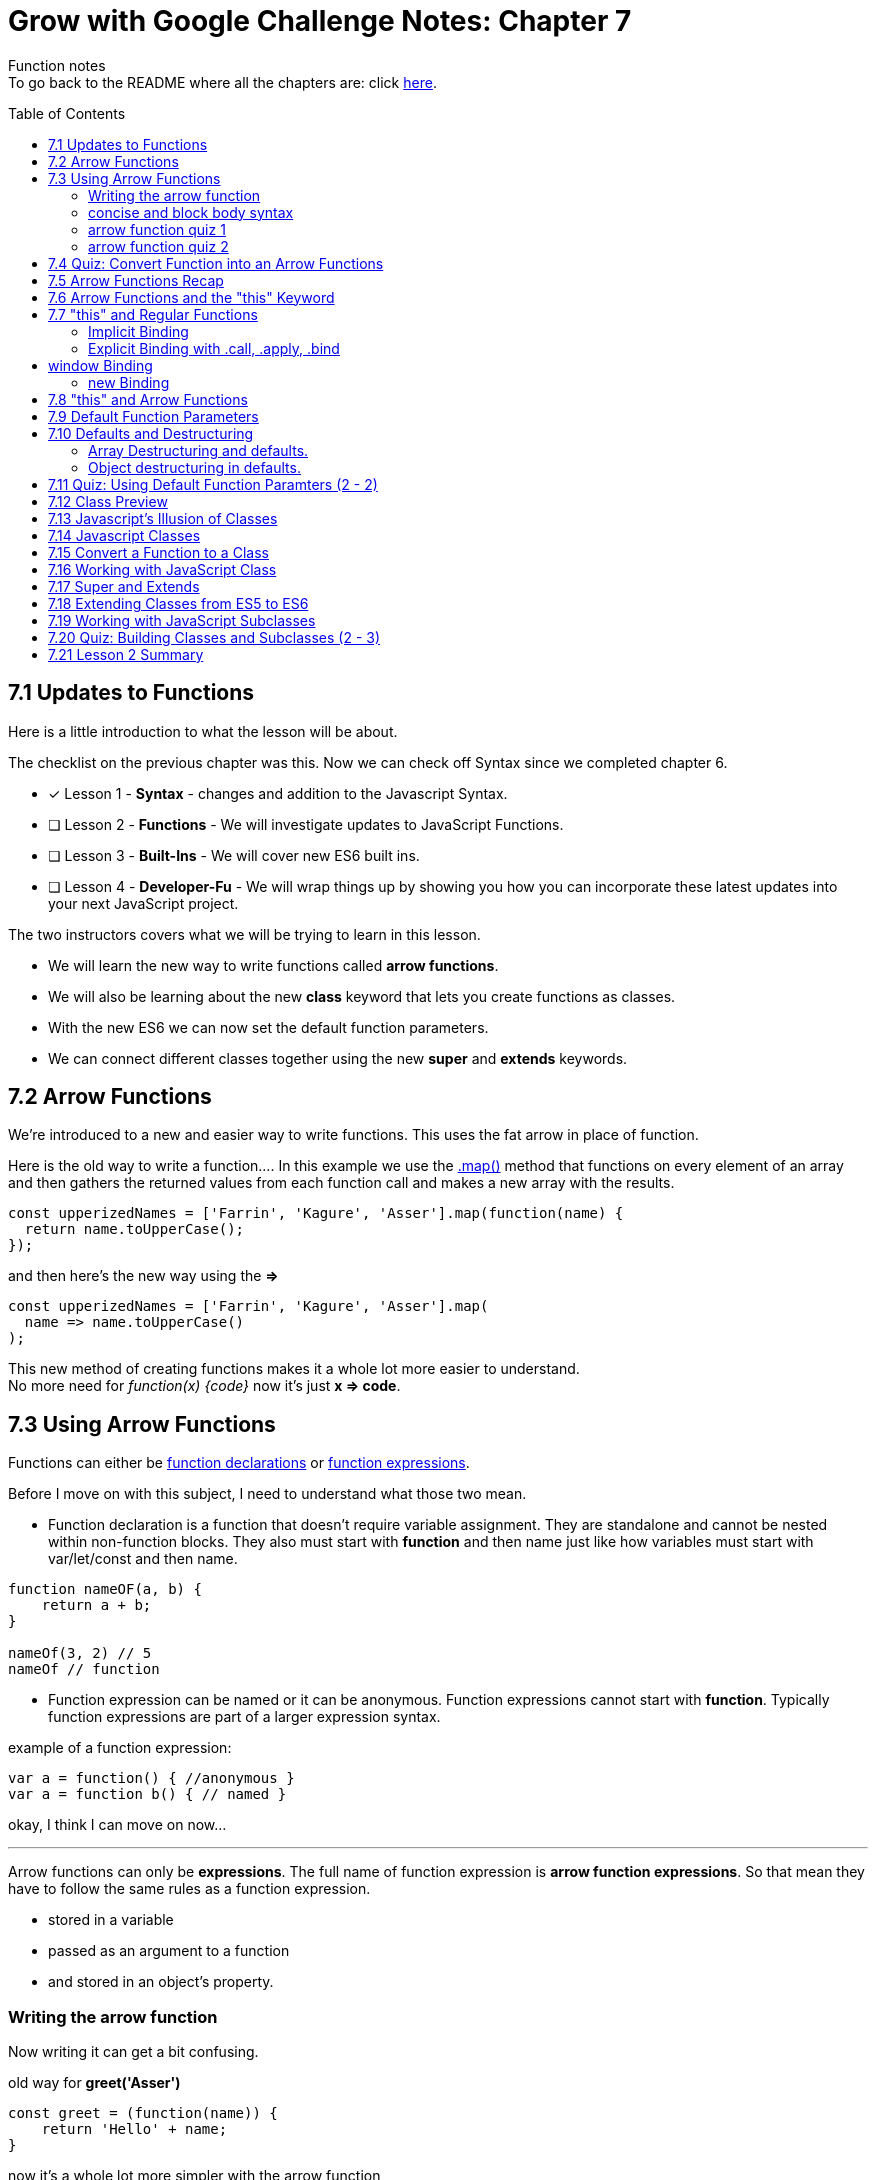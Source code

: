 :library: Asciidoctor
:toc:
:toc-placement!:


= Grow with Google Challenge Notes: Chapter 7

Function notes +
To go back to the README where all the chapters are: click link:README.asciidoc[here].


toc::[]

== 7.1 Updates to Functions 

Here is a little introduction to what the lesson will be about. 

The checklist on the previous chapter was this. Now we can check off Syntax since we completed chapter 6.

* [x] Lesson 1 - *Syntax* - changes and addition to the Javascript Syntax.
* [ ] Lesson 2 - *Functions* - We will investigate updates to JavaScript Functions. 
* [ ] Lesson 3 - *Built-Ins* - We will cover new ES6 built ins. 
* [ ] Lesson 4 - *Developer-Fu* - We will wrap things up by showing you how you can incorporate these latest updates into your next JavaScript project.

<<< 
The two instructors covers what we will be trying to learn in this lesson.

* We will learn the new way to write functions called *arrow functions*. 
* We will also be learning about the new *class* keyword that lets you create functions as classes. 
* With the new ES6 we can now set the default function parameters.
* We can connect different classes together using the new *super* and *extends* keywords.


== 7.2 Arrow Functions 

We're introduced to a new and easier way to write functions. 
This uses the fat arrow in place of function. 

Here is the old way to write a function....
In this example we use the link:https://developer.mozilla.org/en-US/docs/Web/JavaScript/Reference/Global_Objects/Array/map[.map()] method that functions on every element of an array and then gathers the returned values from each function call and makes a new array with the results.
----
const upperizedNames = ['Farrin', 'Kagure', 'Asser'].map(function(name) { 
  return name.toUpperCase();
});
----

and then here's the new way using the *=>* 
----
const upperizedNames = ['Farrin', 'Kagure', 'Asser'].map(
  name => name.toUpperCase()
);
----

This new method of creating functions makes it a whole lot more easier to understand. +
No more need for _function(x) {code}_ now it's just *x => code*.

== 7.3 Using Arrow Functions 

Functions can either be link:https://developer.mozilla.org/en-US/docs/Web/JavaScript/Reference/Statements/function[function declarations] or link:https://developer.mozilla.org/en-US/docs/Web/JavaScript/Reference/Operators/function[function expressions].

Before I move on with this subject, I need to understand what those two mean. 

* Function declaration is a function that doesn't require variable assignment. They are standalone and cannot be nested within non-function blocks. They also must start with *function* and then name just like how variables must start with var/let/const and then name. 
----
function nameOF(a, b) {
    return a + b;
}

nameOf(3, 2) // 5
nameOf // function 
----


* Function expression can be named or it can be anonymous. Function expressions cannot start with *function*. Typically function expressions are part of a larger expression syntax.

example of a function expression:
----
var a = function() { //anonymous }
var a = function b() { // named }
----

okay, I think I can move on now... 

''''

Arrow functions can only be *expressions*.  The full name of function expression is *arrow function expressions*. So that mean they have to follow the same rules as a function expression.

* stored in a variable
* passed as an argument to a function 
* and stored in an object's property.

=== Writing the arrow function 

Now writing it can get a bit confusing.

old way for *greet('Asser')*
----
const greet = (function(name)) {
    return 'Hello' + name;
}
----

now it's a whole lot more simpler with the arrow function

Here's one with only one parameter
----
const greet = name => `Hello ${name}`;

or

const greet = (name) => `Hello ${name}`;
----

both will print: Hello Asser. In these cases they only have one parameter to worry about. Now what if there are *two or more* items in the parameter list? And what if there are none?

* Here's how it would look like if it was an empty parameter. Seems to require the paranthesis or you can use an underscore in place of the empty paranthesis.
----
const greet = () => code 

or 

const greet = _ => code
----

* multiple parameters also requires the paranthesis. 
----
const greet = (name, age) => code
----

''''
[NOTE]
====

The underscore was entirely new to me so I had to go look it up. 

Another user mentions that () gives the impression that there will not be any arguments so it never bothered to declare any parameter.

Though if you use the underscore, you're telling the function that there will be arguments, but maybe not so just leave the space open.

I'm not entirely sure about all of this though, so I may have to do more research. For right now the underscore just replaces the empty paranthesis.

====
''''
=== concise and block body syntax 

They gave the quiz before talking about this which I thought was unfair. So what does concise and block body syntax mean when it comes to writing functions?

* concise body function +
Up until now, we've been using a concise body syntax which means 
** has no curly braces surrounding the function body 
** and automatically returns the expression. +

example: 
----
const upperizedNames = ['Farrin', 'Kagure', 'Asser'].map(
  name => name.toUpperCase()
);
----

* block body function + 
This is needed for when you have more than a single line of code in the arrow function. Though, you can still use this method for a single line if you want to.
** it uses curly braces to wrap the function body 
** A *return* statement needs to be used to actually return something from the function.

example: 
----
const upperizedNames = ['Farrin', 'Kagure', 'Asser'].map( name => {
  name = name.toUpperCase();
  return `${name} has ${name.length} characters in their name`;
});
----

=== arrow function quiz 1

The question is "Which of the following choices have correctly formatted arrow functions?"

NOTE: You can use an underscore to replace the empty paranthesis. They will both result in undefined and maybe an underscore would be better in a sea of paranthesis. I can't seem to find anymore information on this so maybe I'll update this post once I do.

The way it was written confused me so I'm just going to lay it out here. Also, quiz 1 was introduced before talking about concise and block body, so ignore the "must have a return with block" rule for this one.

----
1   setTimeout( () => { console.log('starting the test');
    test.start();}, 2000);
----
++++
    <p class="spoiler">empty parameter and uses block body > yes </p>
++++
----

2   setTimeout( _ => { console.log('starting the test');
    test.start();}, 2000);
----
++++
    <p class="spoiler">empty parameter and uses block body > yes</p>
++++
----

3   const vowels = 'aeiou'.split('');
    const bigVowels = vowels.map((letter) => letter.toUpperCase());
----
++++
    <p class="spoiler">single parameter and uses concise body > yes </p>
++++
----
4   const vowels = 'aeiou'.split('');
    const bigVowels = vowels.map(letter => letter.toUpperCase());
----
++++

    <p class="spoiler">single parameter and uses concise body > yes </p>
++++


=== arrow function quiz 2

Question: Which of these used the correctly formatted arrow functions?

----
1   const color = ['red', 'blue', 'green', 'yellow', 'orange, 'black'];

   const crazyColors = colors.map( color => { 
        const jumble = color.split('').reverse();
        return jumble.join('') + '!';

    });
----

++++
<p class="spoiler">block body needs a return which it does > yes </p>
++++

----

2   const color = ['red', 'blue', 'green', 'yellow', 'orange, 'black'];

    const crazyColors = colors.map( color => {
        colors.split('').reverse().join('') + '!';

    });
----
++++
    <p class="spoiler">block body does not have a return > no </p>
++++
----

3   const color = ['red', 'blue', 'green', 'yellow', 'orange, 'black'];

    const crazyColors = colors.map( color => return color.split('').reverse().join('') + '!');

----
++++
    <p class="spoiler">concise body automatically returns the expression so it doesn't need the return keyword. > no </p>
++++
----

4   const color = ['red', 'blue', 'green', 'yellow', 'orange, 'black'];

    const crazyColors = colors.map( color => color.split('').reverse().join('') + '!');
----
++++
    <p class="spoiler">concise body with no return > yes </p>
++++


== 7.4 Quiz: Convert Function into an Arrow Functions 

Quiz time! 

This one was a breeze considering we spent so much time on the previous!

All we had to do was change the old function to the arrow function 
----
const squares = [1, 2, 3, 4, 5, 6, 7, 8, 9, 10].map(function(square) {
	return square * square;
});
----

is now:
++++
<div class="spoiler">

const squares = [1, 2, 3, 4, 5, 6, 7, 8, 9, 10].map(square => square * square); <p>
<p>
or <p>

const squares = [1, 2, 3, 4, 5, 6, 7, 8, 9, 10].map(square => { return square * square};

</div>
++++

== 7.5 Arrow Functions Recap 

So far I am really enjoying the new arrow functions. Especially the fact we don't need to type in the function keyword anymore. And if we're using the concise version, we don't need {} and return anymore. 
Unfortunately, it doesn't replace all functions. The arrow functions are only for for *function expressions*. 

Now they're telling us that there's another drawback to arrow functions. The *this* keyword is different from the regular functions.

More on that coming right up.

== 7.6 Arrow Functions and the "this" Keyword 

The instructors mention that *this* works differently in arrow functions. 

* The +++<u>Regular Functions</u>+++ way of *this* is *how the function is called*. 
* The +++<u>Arrow Functions</u>+++ way of *this* is *where it's located in the code*.

== 7.7 "this" and Regular Functions 

In this section I'm going to try and relearn *this* by using this link:https://www.youtube.com/watch?v=zE9iro4r918[video] rather than the lesson. I just thought the short chapter on *this* was a bit confusing.

=== Implicit Binding

image:img/this1.png[] +
This would print out his name *Tyler*.

Implicit binding says when the function is being called, look to the left and that is where *this* keyword is going to reference.

''''
Here's a more complicated scenario: +
image:img/this2.png[] +
This would print out only his name: *Jim*.

* *var Person* has the parameters: name and age. Inside were the objects: name, age, and sayName. sayName uses *this.name* which refers to *Person.name*.
* *var jim* puts in the arguments: 'Jim', 42 for *Person*'s name and age parameter. *this* was stored with jim.
* *jim.sayName();* will call sayName using jim's arguments.

=== Explicit Binding with .call, .apply, .bind

==== call()

Now what if the function is separated from the object?
We need to use .call for it to communicate with each other.

image:img/this3.png[] +
This would print: *My name is Stacey*. +
In this example we want to use the function with the stacey object.

SayName is the function. *this* needs to be connected or else it would be confused where to refer to.

''''
==== apply()

Now what if there's an array? This is how .call() may not be the best. +
image:img/this4.png[]

This will print: *My name is Stacey and I know JavaScript, Ruby, and Python*.

This will work, but there's an easier way to pass in what's in the array of languages and parse it for us into the parameters. That's where *.apply()* comes in.

image:img/this5.png[] +
So instead of *.call()* which we will have to manually call one by one, *.apply()* will pass an array of arguments and match it for us.

==== bind()

*.bind()* is a lot like .call as in they work one-by-one, but they're best for creating an entirely new function that can be called later. 

So this is how .call() would have worked: 

----
 var sayName = function(lang1, lang2, lang3) {
    console.log(`My name is ${this.name} and I know ${lang1}, ${lang2}, and ${lang3}`);
};

var stacey = {
    name: 'Stacey',
    age: 34
};

var languages = ['JavaScript', 'Ruby', 'Python']

sayName.call(stacey, languages[0], languages[1], languages[2]);
----

With .bind we're binding it into a new function.

----
var newFn = sayName.bind(stacey, languages[0], languages[1], languages[2]);
----

so now we can just call the newF to get the same result.

----
newFn()
----

==== summary of call, apply, bind

In short, *call()* and *apply()* behave the same way by instantly invoking the function. *.call()* will pass in arguments one by one, while *.apply()* will pass the arrays. +
*.bind()* will behave the same way as .call() but instead of instantly invoking the function, it will instead give us a brand new function that we can call later.

== window Binding 

if we ran this:
----
var sayAge = function() {
  console.log(this.age);
}

var me = {
  age: 25
}

sayAge()
----
We would get *undefined* because there's nothing to the left of the *sayAge()*, not using the *new* Binding, and not using *call/apply/bind*, it will then default to the global *window binding*. 

If we still wanted to call using *sayAge()* we would have to create *window.age = 25;* to give us the result we want.
+
image:img/this6.png[]



=== new Binding

The new Binding is with the constructor function. Using the *new Binding* keyword with the variable *myFather* will create a new object and bound *this* with the new object.

----

function Person(first, last, age, eye) {

    this.firstName = first;
    this.lastName = last;
    this.age = age;
    this.eyeColor = eye
}

var myFather = new Person("John", "Doe", 50, "blue");

console.log(`My father is  ${myFather.age}.`)

----

Okay that was long, but I think I understand how *this* works now.

== 7.8 "this" and Arrow Functions 

The convenience with the arrow function is that *this* inherits the value from the surrounding context.


This is how the regular function would have worked with the constructor function.

image:img/this8.png[]

++++
<p style="background:#ff0582; padding: 4px;">pink would print out: I currently have 3 scoops</p>
<p style="background:#ff0000; padding: 5px;">"But now I have NaN scoops!"</p>
++++

Now here's the new arrow function.

image:img/this7.png[] +
++++
<p style="background:#ff0582; padding: 4px;">pink would print out: I currently have 3 scoops</p>
<p style="background:#ff0000; padding: 5px;">red would print out: But now I have 6 scoops</p>
++++

''''
NOTE: if addScoop() used an arrow function along with setTimeOut(), *this* would refer to global instead.



== 7.9 Default Function Parameters

If there's no argument put in for the parameter, there's a way to give it a default value. 

The old way you had to write a bit too much. Honestly, I never even knew it. Glad it was replaced. Here's the old way:

----
function greet(name, greeting) {
  name = (typeof name !== 'undefined') ?  name : 'Student';
  greeting = (typeof greeting !== 'undefined') ?  greeting : 'Welcome';

  return `${greeting} ${name}!`;
}

greet(); // Welcome Student!
greet('James'); // Welcome James!
greet('Richard', 'Howdy'); // Howdy Richard!
----

Now there's a new way. All we now have to do is put the default values right inside the parameters.

****
function greet(*name = 'Student'*, *greeting = 'Welcome'*) { +
  return `${greeting} ${name}!`; +
} +

greet(); // Welcome Student! +
greet('James'); // Welcome James! +
greet('Richard', 'Howdy'); // Howdy Richard! +
****

NOTE: Just in case it wasn't clear, the default values are right inside the parameters like this *(parameter1 = 'default string', parameter2 = default integer)*

== 7.10 Defaults and Destructuring 


Here's a little refresher on what destructuring is:

____
The destructuring assignment syntax is a JavaScript expression that makes it possible to unpack values from arrays, or properties from objects, into distinct variables.
____

=== Array Destructuring and defaults.

Before we get into destructuring and defaults together, I suppose we need to understand why we would need the two together in the first place.

When we work with array parameters and defaults, we would put in: 

----
function createGrid([width = 5, height = 5]) {
  return `Generates a ${width} x ${height} grid`;
}
----

* If we had called with *createGrid([])* it would give us the defaults: *Generates a 5 x 5 grid*.
* If we had called with *createGrid([3, 2])* it would give us the new: *Generates a 3 x 2 grid*.
* If we had called with *createGrid([undefined, 3]);* it would give us the default along with the new digit *Generates a 5 x 3 grid*.

What if we called it with just the basic *createGrid()*? +
We would get an error: *Uncaught TypeError: Cannot read property 'Symbol(Symbol.iterator)' of undefined*.

We get this error because  *createGrid()* expects an array to be passed so it can destructure it. But since the function was called without an array, it will break. 
To fix this default issue, we insert an empty bracket. 

----
function createGrid([width = 5, height = 5] = []) {
  return `Generates a ${width} x ${height} grid`;
}
----

In this case, if *createGrid()* is called without any argument, then it will use the default empty array. Since the array is empty, there's nothing to destructure so then it will default to the original: *width = 5, height = 5*. 
''''

[NOTE:]
====
REMINDER: link:https://developer.mozilla.org/en-US/docs/Web/JavaScript/Reference/Operators/Destructuring_assignment[Destructuring Arrays] in defaults also goes by position. +

image:img/destArr2.png[] +
So if you wanted to leave anything out, you would need to include an empty #, ,# for that position.

====


==== Quiz 1 of 2 - Array Destructuring in defaults



With the following code, which of the options will not run without throwing an error:
----
function houseDescriptor([houseColor = 'green', shutterColors = ['red']]) {
  return `I have a ${houseColor} house with ${shutterColors.join(' and ')} shutters`;
}
----

With this function, I gave it a must have list:

* [ ]  Everything must be encased in an array.
* [ ]  First parameter is a string or undefined
* [ ]  Second parameter must be an array or undefined.

''''
Option 1: 
If we had put in:
----
houseDescriptor('red',['white', 'gray', 'pink'])
----

We get a *TypeError* +
Because houseDescriptor is only expecting an *array argument*. This option doesn't work because it's calling the function with a string and an array.

the rules result:

* [ ]  Everything must be encased in an array.
* [x]  *First parameter is a string* or undefined
* [x]  *Second parameter must be an array* or undefined.

[NOTE]
====
Now of course if we had written the function as: 

----
function houseDescriptor(houseColor = 'green', shutterColor = ['red']) {}
----

then calling it as: 
----
houseDescriptor('red',['white', 'gray', 'pink']);
----
would have worked.
====
''''

Option 2: 

----
houseDescriptor(['green', ['white', 'gray', 'pink']]);
----

This would work because everything is encased into an array like the function was written. Which was: +

<array> +
<string>default</string> , +
<array> default </array>  +
</array> +

So according to the rules that the function wrote, it passed all of them.

* [x]  *Everything must be encased in an array*.
* [x]  *First parameter is a string* or undefined
* [x]  *Second parameter must be an array* or undefined.

''''
Option 3:

----
houseDescriptor(['blue', 'purple']);
----

It passed a bunch of the rules except that the second parameter needed to be an array or left out.

* [x]  *Everything must be encased in an array*.
* [x]  *First parameter is a string* or undefined.
* [ ]  Second parameter must be an array or undefined. 
 
Though if you had ran the code, an error wouldn't pop up. The second parameter would just ignore it and default on its own. We wanted to use use *'purple'* so this option would be wrong.


''''

Option 4:

----
houseDescriptor(['green']);
----

Well this is an obvious one. It's in an array like what is required. It's just missing the second argument, but since there's a default option, I guess we don't need it. Like what was mentioned earlier, it could even be:
*houseDescriptor([])"* and it'll give the default: green and red.


* [x]  *Everything must be encased in an array*.
* [x]  *First parameter is a string* or undefined.
* [x]  Second parameter must be an array or *undefined*. 

=== Object destructuring in defaults. 

Fortunately *object destructuring in defaults* works the same way as array destructuring in defaults. I'm relieved how easy this part is and I can give my brain a break.

A function can have an object be a default parameter and use object destructuring. It is basically the same as the array but of course, instead of an array, it would be an object.

for example:
----
function createSundae({scoops = 1, toppings = ['Hot Fudge']}) {
  const scoopText = scoops === 1 ? 'scoop' : 'scoops';
  return `Your sundae has ${scoops} ${scoopText} with ${toppings.join(' and ')} toppings.`;
}

createSundae({}); // Your sundae has 1 scoop with Hot Fudge toppings.
createSundae({scoops: 2}); // Your sundae has 2 scoops with Hot Fudge toppings.
createSundae({scoops: 2, toppings: ['Sprinkles']}); // Your sundae has 2 scoops with Sprinkles toppings.
createSundae({toppings: ['Cookie Dough']}); // Your sundae has 1 scoop with Cookie Dough toppings.
----

Now if we tried to call it without any arguments

----
createSundae();
----
This would throw an error

The same reason as the array. So to work around this issue, we would have to edit the function to include an empty object.

----
function createSundae({scoops = 1, toppings = ['Hot Fudge']} = {})
----

So in case an empty argument is called, it will call the empty object which will then call the defaulted object.

''''
Code Reminder about object destructuring.

The difference with arrays and object is that objects are referenced by their position. Object on the other hand, is referenced by their given name. +
image:img/destOBJ2.png[] +
If we had left out their name, it would default. 


==== Quiz 2-2 Object Destructuring in Defaults

Using the code below, which call wouldn't throw an error?

----
function houseDescriptor({houseColor = 'green', shutterColors = ['red']} = {}) {
  return `I have a ${houseColor} house with ${shutterColors.join(' and ')} shutters`;
}
----

With that, I had to make a new checklist

* [ ] Would have to be encased in a set of curly brackets or an empty call.
* [ ] first parameter has to be a string or undefined.
* [ ] second parameter has to be an array or undefined.

''''
Option 1:
----
houseDescriptor({houseColor:'red', shutterColors:['white', 'gray', 'pink']});
----
* [x] Would have to be *encased in a set of curly brackets* or an empty call.
* [x] *first parameter has to be a string* or undefined.
* [x] *second parameter has to be an array* or undefined.

''''
Option 2

----
houseDescriptor({houseColor:'red'});
----

* [x] Would have to be *encased in a set of curly brackets* or an empty call.
* [x] first parameter has to be a string or undefined.
* [x] second parameter has to be an array or *undefined*.

''''
Option 3
----
houseDescriptor();
----
* [x] Would have to be encased in a set of curly brackets or an *empty call*.
* [x] first parameter has to be a string or *undefined*.
* [x] second parameter has to be an array or *undefined*.

''''
Option 4:
----

houseDescriptor({shutterColors:['orange', 'blue']});
----

* [x] Would have to be *encased in a set of curly brackets* or an empty call.
* [x] first parameter has to be a string or *undefined*.
* [x] *second parameter has to be an array* or undefined.

''''
Option 5:
----
houseDescriptor({})
----

* [x] Would have to be *encased in a set of curley brackets or an empty call*.
* [x] first parameter has to be a string or *undefined*.
* [x] second parameter has to be an array or *undefined*.



''''
There's this little section mentioning the difference between having to leave out an argument with Objects and Arrays.
Objects we could just mention the name or don't mention it at all.
Arrays, on the otherhand, in place of the one we want to skip, we have to put *undefined*. However, when I tested it with just an empty #, ,#, that works too.

== 7.11 Quiz: Using Default Function Paramters (2 - 2)

Quiz time! +
This is a quiz we have to create our own function with the name: *buildHouse()* with 3 default parameters.

Here are the default values they want inserted

----
floors = 1
color = 'red'
walls = 'brick'
----

Here is what the function is going to be tested with:

----
console.log(buildHouse()); // Your house has 1 floor(s) with red brick walls.
console.log(buildHouse({})); // Your house has 1 floor(s) with red brick walls.
console.log(buildHouse({floors: 3, color: 'yellow'})); // Your house has 3 floor(s) with yellow brick walls.
----

According to those calls, there's a checklist we have to make.

* [ ] There has to be a fallback. Either it would be *([array] =[])* or *({object} = {})*
* [ ] It has to be an object.
* [ ] It has to take 3 parameters.

''''
answer: 

''''
function buildHouse({floors = 1, color = 'red', walls = 'brick'} = {}) {
  return `Your house has ${floors} floor(s) with ${color} ${walls} walls.`
}

''''
== 7.12 Class Preview




== 7.13 Javascript's Illusion of Classes 

== 7.14 Javascript Classes 

== 7.15 Convert a Function to a Class 

== 7.16 Working with JavaScript Class

== 7.17 Super and Extends 

== 7.18 Extending Classes from ES5 to ES6 

== 7.19 Working with JavaScript Subclasses

== 7.20 Quiz: Building Classes and Subclasses (2 - 3)

== 7.21 Lesson 2 Summary